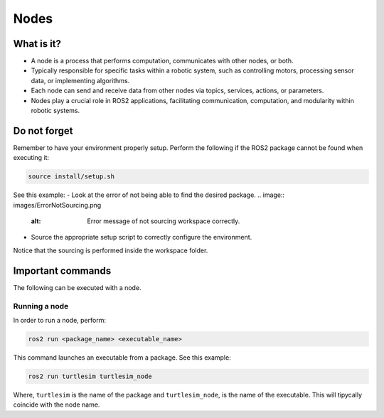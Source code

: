 Nodes
=====

.. _installation:

What is it?
------------

- A node is a process that performs computation, communicates with other nodes, or both. 
- Typically responsible for specific tasks within a robotic system, such as controlling motors, processing sensor data, or implementing algorithms.
- Each node can send and receive data from other nodes via topics, services, actions, or parameters.
- Nodes play a crucial role in ROS2 applications, facilitating communication, computation, and modularity within robotic systems.

.. image:: https://docs.ros.org/en/humble/_images/Nodes-TopicandService.gif
   :alt: The way nodes communicate through services and topics.

Do not forget 
-------------
Remember to have your environment properly setup. Perform the following if the ROS2 package cannot be found when executing it:

.. code-block:: console

   source install/setup.sh

See this example: 
- Look at the error of not being able to find the desired package.
.. image:: images/ErrorNotSourcing.png
   :alt: Error message of not sourcing workspace correctly.
- Source the appropriate setup script to correctly configure the environment.
.. image:: images/SourcingWorkspace.png
   :alt: Correctly sourcing the workspace.
Notice that the sourcing is performed inside the workspace folder. 


Important commands 
------------------
The following can be executed with a node.

Running a node
~~~~~~~~~~~~~~

In order to run a node, perform:

.. code-block:: console

   ros2 run <package_name> <executable_name>

This command launches an executable from a package. See this example:

.. code-block:: console

   ros2 run turtlesim turtlesim_node

Where, ``turtlesim`` is the name of the package and  
``turtlesim_node``, is the name of the executable. This will tipycally coincide with the node name. 
